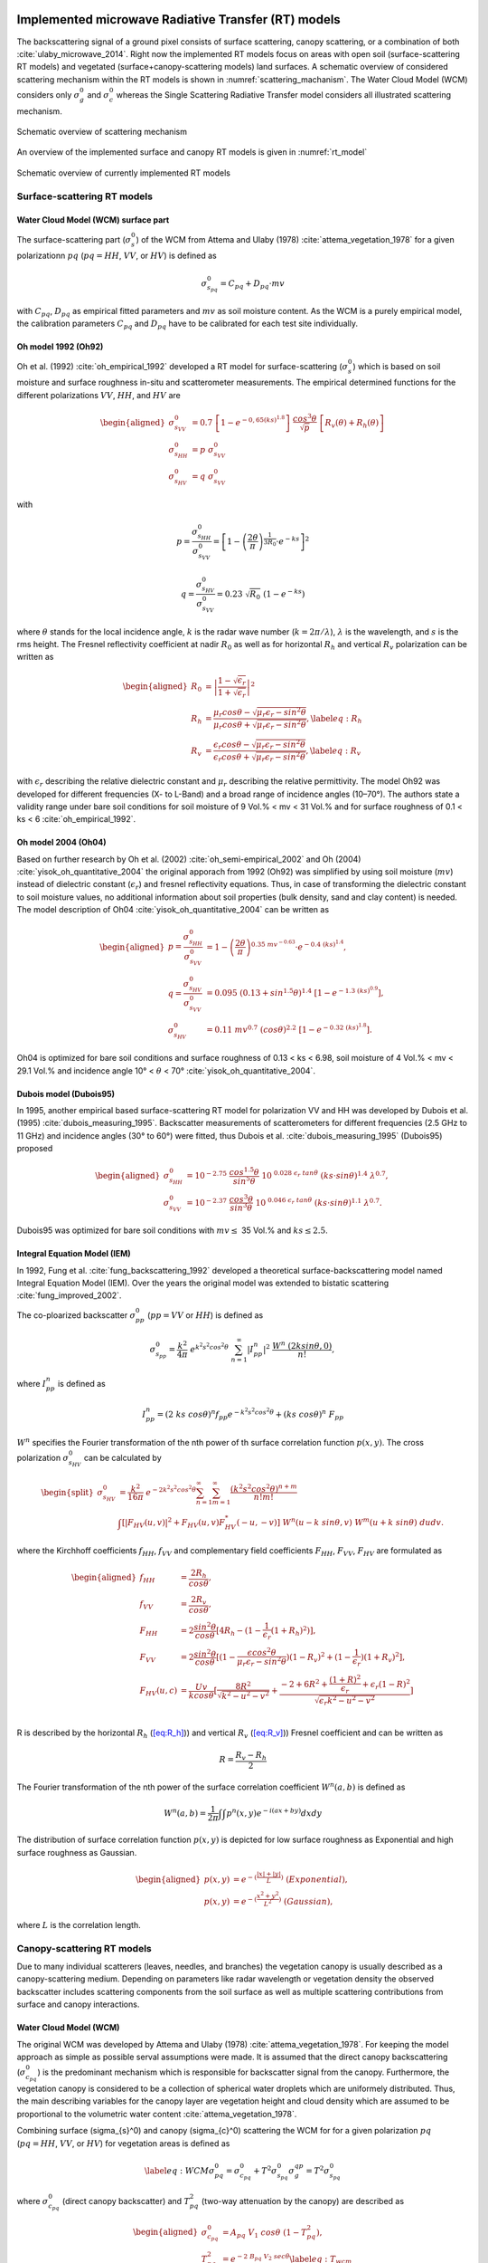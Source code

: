 .. _Theory:

Implemented microwave Radiative Transfer (RT) models
======================================================
The backscattering signal of a ground pixel consists of surface scattering, canopy scattering, or a combination of both
:cite:`ulaby_microwave_2014`. Right now the implemented RT models focus on areas with open soil
(surface-scattering RT models) and vegetated (surface+canopy-scattering models) land surfaces.
A schematic overview of considered scattering mechanism within the RT models is shown in :numref:`scattering_machanism`.
The Water Cloud Model (WCM) considers only :math:`\sigma_g^0` and :math:`\sigma_c^0`
whereas the Single Scattering Radiative Transfer model considers all illustrated scattering mechanism.

.. _scattering_machanism:
.. figure:: images/scattering_mechanism_ulaby.jpeg
   :align: center
   :width: 80%

   Schematic overview of scattering mechanism

An overview of the implemented surface and canopy RT models is given in :numref:`rt_model`

.. _rt_model:
.. figure:: images/rt_model.jpeg
   :align: center
   :width: 80%

   Schematic overview of currently implemented RT models

.. _surface:

Surface-scattering RT models
------------------------------

.. _surface_wcm:

Water Cloud Model (WCM) surface part
~~~~~~~~~~~~~~~~~~~~~~~~~~~~~~~~~~~~~

The surface-scattering part (:math:`\sigma_s^0`) of the WCM from Attema and Ulaby (1978) :cite:`attema_vegetation_1978`
for a given polarizationn :math:`pq` (:math:`pq = HH`, :math:`VV`, or :math:`HV`) is defined as

.. math:: \sigma_{s_{pq}}^0 = C_{pq} + D_{pq} \cdot mv

with :math:`C_{pq}`, :math:`D_{pq}` as empirical fitted parameters and :math:`mv` as soil moisture content.
As the WCM is a purely empirical model, the calibration parameters :math:`C_{pq}` and :math:`D_{pq}`
have to be calibrated for each test site individually.

Oh model 1992 (Oh92)
~~~~~~~~~~~~~~~~~~~~~

Oh et al. (1992) :cite:`oh_empirical_1992` developed a RT model for surface-scattering (:math:`\sigma_s^0`)
which is based on soil moisture and surface roughness in-situ and scatterometer measurements. The empirical determined
functions for the different polarizations :math:`VV`, :math:`HH`, and :math:`HV` are

.. math::

   \begin{aligned}
   \sigma_{s_{VV}}^0 &= 0.7 \ \left [1-e^{-0,65(ks)^{1.8}} \left] \ \frac{cos^3\theta}{\sqrt{p}} \  \right[ R_v(\theta)+R_h(\theta) \right] \\
   \sigma_{s_{HH}}^0 &= p \ \sigma_{s_{VV}}^0 \\
   \sigma_{s_{HV}}^0 &= q \ \sigma_{s_{VV}}^0 \end{aligned}

with

.. math:: p = \frac{\sigma_{s_{HH}}^0}{\sigma_{s_{VV}}^0} = \left [1- \left (\frac{2\theta}{\pi} \right )^{\frac{1}{3R_0}} \cdot e^{-ks} \right]^2

.. math:: q = \frac{\sigma_{s_{HV}}^0}{\sigma_{s_{VV}}^0} = 0.23 \ \sqrt{R_0} \ (1-e^{-ks})

where :math:`\theta` stands for the local incidence angle, :math:`k` is the radar wave number
(:math:`k = 2\pi / \lambda`), :math:`\lambda` is the wavelength, and :math:`s` is the rms height.
The Fresnel reflectivity coefficient at nadir :math:`R_0` as well as for horizontal :math:`R_h` and vertical
:math:`R_v` polarization can be written as


.. math::

   \begin{aligned}
   R_0 &= \left | \frac{1-\sqrt{\epsilon_r}}{1+\sqrt{\epsilon_r}} \right |^2 \\
   R_{h} &= \frac{\mu_r cos\theta - \sqrt{\mu_r\epsilon_r - sin^2\theta}}{\mu_r cos\theta + \sqrt{\mu_r\epsilon_r - sin^2\theta}},  \label{eq:R_h} \\
   R_{v} &= \frac{\epsilon_r cos\theta - \sqrt{\mu_r\epsilon_r - sin^2\theta}}{\epsilon_r cos\theta + \sqrt{\mu_r\epsilon_r - sin^2\theta}}, \label{eq:R_v}\end{aligned}

with :math:`\epsilon_r` describing the relative dielectric constant and :math:`\mu_r` describing the relative
permittivity. The model Oh92 was developed for different frequencies (X- to L-Band) and a broad range of incidence
angles (10–70°). The authors state a validity range under bare soil conditions for soil moisture of
9 Vol.% < mv < 31 Vol.% and for surface roughness of 0.1 < ks < 6 :cite:`oh_empirical_1992`.

Oh model 2004 (Oh04)
~~~~~~~~~~~~~~~~~~~~~

Based on further research by Oh et al. (2002) :cite:`oh_semi-empirical_2002` and Oh (2004)
:cite:`yisok_oh_quantitative_2004` the original apporach from 1992 (Oh92) was simplified by using soil moisture
(:math:`mv`) instead of dielectric constant (:math:`\epsilon_r`) and fresnel reflectivity equations.
Thus, in case of transforming the dielectric constant to soil moisture values, no additional information about
soil properties (bulk density, sand and clay content) is needed. The model description of Oh04
:cite:`yisok_oh_quantitative_2004` can be written as

.. math::

   \begin{aligned}
   p = \frac{\sigma_{s_{HH}}^0}{\sigma_{s_{VV}}^0} &= 1 - \left (\frac{2\theta}{\pi} \right )^{0.35 \ mv^{-0.63}} \cdot e^{-0.4 \ (ks)^{1.4}}, \\
   q = \frac{\sigma_{s_{HV}}^0}{\sigma_{s_{VV}}^0} &= 0.095 \ (0.13+sin^{1.5}\theta)^{1.4} \ [1-e^{-1.3 \ (ks)^{0.9}}], \\
   \sigma_{s_{HV}}^0 &= 0.11 \ mv^{0.7} \ (cos\theta)^{2.2} \ [1-e^{-0.32 \ (ks)^{1.8}}].\end{aligned}

Oh04 is optimized for bare soil conditions and surface roughness of 0.13 < ks < 6.98, soil moisture
of 4 Vol.% < mv < 29.1 Vol.% and incidence angle 10° < :math:`\theta` < 70° :cite:`yisok_oh_quantitative_2004`.

Dubois model (Dubois95)
~~~~~~~~~~~~~~~~~~~~~~~~
In 1995, another empirical based surface-scattering RT model for polarization VV and HH was developed by
Dubois et al. (1995) :cite:`dubois_measuring_1995`.
Backscatter measurements of scatterometers for different frequencies (2.5 GHz to 11 GHz) and incidence angles
(30° to 60°) were fitted, thus Dubois et al. :cite:`dubois_measuring_1995` (Dubois95) proposed

.. math::

   \begin{aligned}
   \sigma_{s_{HH}}^0 &= 10^{-2.75} \ \frac{cos^{1.5}\theta}{sin^5\theta} \ 10^{\ 0.028 \ \epsilon_r \ tan\theta} \ (ks \cdot sin\theta)^{1.4} \ \lambda^{0.7}, \\
   \sigma_{s_{VV}}^0 &= 10^{-2.37} \ \frac{cos^{3}\theta}{sin^3\theta} \ 10^{\ 0.046 \ \epsilon_r \ tan\theta} \ (ks \cdot sin\theta)^{1.1} \ \lambda^{0.7} .\end{aligned}

Dubois95 was optimized for bare soil conditions with :math:`mv \leq` 35 Vol.% and :math:`ks \leq 2.5`.

Integral Equation Model (IEM)
~~~~~~~~~~~~~~~~~~~~~~~~~~~~~

In 1992, Fung et al. :cite:`fung_backscattering_1992` developed a theoretical surface-backscattering model named
Integral Equation Model (IEM). Over the years the original model was extended to bistatic scattering
:cite:`fung_improved_2002`.

The co-ploarized backscatter :math:`\sigma_{pp}^0` (:math:`pp = VV` or :math:`HH`) is defined as

.. math:: \sigma_{s_{pp}}^0 = \frac{k^2}{4\pi} \ e^{k^2s^2cos^2\theta} \ \sum_{n=1}^{\infty} |I^n_{pp}|^2 \ \frac{W^n \ (2ksin\theta,0)}{n!},

where :math:`I_{pp}^n` is defined as

.. math:: I_{pp}^n = (2 \ ks \ cos\theta)^n f_{pp} e^{-k^2s^2cos^2\theta} + (ks \ cos\theta)^n \ F_{pp}

:math:`W^n` specifies the Fourier transformation of the nth power of th surface correlation function :math:`p(x,y)`.
The cross polarization :math:`\sigma_{s_{HV}}^0` can be calculated by

.. math::

   \begin{split}
   \sigma_{s_{HV}}^0 & = \frac{k^2}{16\pi} \ e^{-2k^2s^2cos^2\theta} \sum_{n=1}^{\infty} \sum_{m=1}^{\infty} \frac{(k^2s^2cos^2\theta)^{n+m}}{n!m!} \\
   & \int [|F_{HV}(u,v)|^2+F_{HV}(u,v)F_{HV}^*(-u,-v)] \ W^n(u-k \ sin\theta, v) \ W^m(u+k \ sin\theta) \ dudv.
   \end{split}

where the Kirchhoff coefficients :math:`f_{HH}`, :math:`f_{VV}` and complementary field coefficients
:math:`F_{HH}`, :math:`F_{VV}`, :math:`F_{HV}` are formulated as

.. math::

   \begin{aligned}
   f_{HH} &= \frac{2R_h}{cos\theta}, \\
   f_{VV} &= \frac{2R_v}{cos\theta}, \\
   F_{HH} &= 2 \frac{sin^2\theta}{cos\theta} [4R_h - (1 - \frac{1}{\epsilon_r} (1 + R_h)^2)], \\
   F_{VV} &= 2 \frac{sin^2\theta}{cos\theta} [(1 - \frac{\epsilon cos^2\theta}{\mu_r \epsilon_r - sin^2\theta}) (1 - R_v)^2 + (1 - \frac{1}{\epsilon_r})(1 + R_v)^2], \\
   F_{HV}(u,c) &= \frac{U v}{k cos\theta} [\frac{8R^2}{\sqrt{k^2 - u^2 - v^2}} + \frac{-2 + 6R^2 + \frac{(1 + R)^2}{\epsilon_r} + \epsilon_r (1 - R)^2}{\sqrt{\epsilon_r k^2 - u^2 - v^2}}] \\\end{aligned}

R is described by the horizontal :math:`R_h` (`[eq:R_h] <#eq:R_h>`__)) and vertical
:math:`R_v` (`[eq:R_v] <#eq:R_v>`__)) Fresnel coefficient and can be written as

.. math:: R = \frac{R_v - R_h} {2}

The Fourier transformation of the nth power of the surface correlation
coefficient :math:`W^n(a,b)` is defined as

.. math:: W^n(a,b) = \frac{1}{2\pi} \int\int p^n(x,y)e^{-i(ax+by)}dxdy

The distribution of surface correlation function :math:`p(x,y)` is depicted for low surface roughness as Exponential
and high surface roughness as Gaussian.

.. math::

   \begin{aligned}
   p(x,y) &= e^{-(\frac{|x|+|y|}{L})} \ (Exponential), \\
   p(x,y) &= e^{-(\frac{x^2+y^2}{L^2})} \ (Gaussian),\end{aligned}

where :math:`L` is the correlation length.

Canopy-scattering RT models
----------------------------
Due to many individual scatterers (leaves, needles, and branches) the vegetation canopy is usually described as a
canopy-scattering medium. Depending on parameters like radar wavelength or vegetation density the observed backscatter
includes scattering components from the soil surface as well as multiple scattering contributions from surface and
canopy interactions.

Water Cloud Model (WCM)
~~~~~~~~~~~~~~~~~~~~~~~~~~~~~~~~~~~~
The original WCM was developed by Attema and Ulaby (1978) :cite:`attema_vegetation_1978`.
For keeping the model approach as simple as possible serval assumptions were made.
It is assumed that the direct canopy backscattering  (:math:`\sigma_{c_{pq}}^0`) is the predominant mechanism
which is responsible for backscatter signal from the canopy. Furthermore, the vegetation canopy is considered
to be a collection of spherical water droplets which are uniformely distributed. Thus, the main describing
variables for the canopy layer are vegetation height and cloud density which are assumed to be proportional
to the volumetric water content :cite:`attema_vegetation_1978`.

Combining surface (\sigma_{s}^0) and canopy (\sigma_{c}^0) scattering the WCM for for a given polarization
:math:`pq` (:math:`pq = HH`, :math:`VV`, or :math:`HV`) for vegetation areas is defined as

.. math::

   \label{eq:WCM}
   \sigma_{pq}^0 = \sigma_{c_{pq}}^0 + T^2\sigma_{s_{pq}}^0
   \sigma_{g}_{qp} = T^2\sigma_{s_{pq}}^0

where :math:`\sigma_{c_{pq}}^0` (direct canopy backscatter) and :math:`T_{pq}^2` (two-way attenuation by the canopy)
are described as

.. math::

   \begin{aligned}
   \sigma_{c_{pq}}^0 &= A_{pq} \ V_1 \ cos\theta \ (1-T_{pq}^2), \\
   T_{pq}^2 &= e^{-2 \ B_{pq} \ V_2 \ sec\theta} \label{eq:T_wcm}\end{aligned}

:math:`A_{pq}` and :math:`B_{pq}` are two fitted model parameters, :math:`V1` and
:math:`V2` are empirical vegetation descriptors and :math:`\theta` stands for
the local incidence angle. The surface part of the WCM :math:`\sigma_{s_{pq}}^0` was described in
section :ref:`surface_wcm`, although in theory the WCM surface part can be substituted by each surface
RT model of section :ref:`surface`

Single Scattering Radiative Transfer model (SSRT)
~~~~~~~~~~~~~~~~~~~~~~~~~~~~~~~~~~~~~~~~~~~~~~~~~
In order to account not just for the direct canopy backscatter, but also for multiple canopy-surface scattering
interactions, more sophisticated models like the SSRT were developed. The SSRT model described by de Roo et al. (2001)
:cite:`de_roo_semi-empirical_2001` or Ulaby and Long (2014) :cite:`ulaby_microwave_2014` is a semi-empirical
first-order scattering model. A graphical overview of the different scattering mechanisms is given in Figure ....
The model consists of a ground component :math:`\sigma_{g_{pq}}^0` (:math:`\sigma_{g}^0 = \sigma_{s}^0 * T^2`),
the direct canopy backscatter :math:`\sigma_{c_{pq}}^0`, ground plant :math:`\sigma_{gc}^0` and plant ground
:math:`\sigma_{cg}^0` scattering, and a ground plant ground :math:`\sigma_{gcg_{pq}}^0` contribution.
Thus, the SSRT can be written as

.. math::

   \label{eq:SSRT2}
   \sigma^0 = \sigma_{g}^0 + \sigma_{c}^0 + \sigma_{cg}^0 + \sigma_{gc}^0 + \sigma_{gcg}^0

or with

.. math::
   \sigma_{cgt}^0 = \sigma_{cg}^0 + \sigma_{gc}^0

as

.. math::

   \label{eq:SSRT}
   \sigma_{pq}^0 = \sigma_{g_{pq}}^0 + \sigma_{c_{pq}}^0 + \sigma_{cgt_{pq}}^0 + \sigma_{gcg_{pq}}^0

The ground component :math:`\sigma_{g_{pq}}^0` is defined as

.. math:: \sigma_{g_{pq}}^0 = T_p T_q \ \sigma_{s_{pq}}^0,

For the surface scattering :math:`\sigma_{s_{pq}}^0` each of the surface models in Section :ref:`surface` can be used.
The :math:`p` or :math:`q` (p, q = v or h polarization) polarized one way transmittivity of the canopy
(:math:`T_p` or :math:`T_q`) is defined by

.. math:: T_p = e^{-\tau_p}, \label{eq:T_ssrt}

with the optical depth :math:`\tau_p` as

.. math:: \tau_p = k_e^p \ H \ sec\theta, \label{eq:tau_ssrt}

whereas :math:`H` represents the canopy height and :math:`\theta` is the local incidence angle.
The extinction coefficient :math:`k_e^p` accounts for the absorption and
scattering losses of the electromagnetic wave through the canopy and can be written as

.. math:: k_e^p = k_a^p + k_s^p

with

.. math:: k_s^p = k_e^p \ \omega

where :math:`\omega` is describing the single scattering albedo.
Generally, canopies are composed of leaves, stalks, and branches that vary in shape and orientation,
exhibiting no linear distributions in the vertical plane.
However, for simplicity reasons, :math:`k_e^p`, :math:`k_a^p`, and :math:`k_s^p` are assumed to follow
uniformly distribution in the vertical within the canopy layer.

The direct canopy scattering :math:`\sigma_{c_{pq}}^0` is described by

.. math:: \sigma_{c_{pq}}^0 = \frac{\sigma_{V_{pq}}^{back} \ cos\theta}{k_e^p + k_e^q} \ (1 - T_p T_q)

with the canopy backscattering coefficient :math:`\sigma_{V_{pq}}^{back}` of the vegetation medium

.. math:: \sigma_{V_{pq}}^{back} = N_v \  \sigma_{pq}^{back}

:math:`N_v` is the number of scattering particles per unit volume
and :math:`\sigma_{pq}^{back}` is the polarized backscattering cross section of a single particle.

The ground canopy (:math:`\sigma_{gc_{pq}}^0`) and
canopy ground (:math:`\sigma_{cg_{pq}}^0`) scattering contributions are defined by

.. math::

   \begin{aligned}
   \sigma_{gc_{pq}}^0 = \sigma_{v_{pq}}^{bist} \ H \ R_q \ T_p T_q, \\
   \sigma_{cg_{pq}}^0 = \sigma_{v_{pq}}^{bist} \ H \ R_p \ T_p T_q,\end{aligned}

where :math:`H` represents the canopy height, :math:`\sigma_{v_{pq}}^{bist}` describes
the bi-static scattering cross section of a single leaf or stalk, and
:math:`R_p` is the polarized Fresnel reflectivity
(Equations (`[eq:R_h] <#eq:R_h>`__) and (`[eq:R_v] <#eq:R_v>`__)).

The total canopy ground contribution :math:`\sigma_{cgt_{pq}}^0` as the sum of
:math:`\sigma_{gc_{pq}}^0` and :math:`\sigma_{cg_{pq}}^0` is defined as

.. math:: \sigma_{cgt_{pq}}^0 = \sigma_{v_{pq}}^{bist} \ H \ [R_p + R_q] \ T_p T_q

The ground canopy ground contribution of the SSRT
(:math:`\sigma_{gcg_{pq}}^0`) can be written as

.. math:: \sigma_{gcg_{pq}}^0 = \frac{\sigma_{V_{pq}}^{back} \ cos\theta}{k_e^p + k_e^q} \ (R_p R_q - T_p T_q) .

Isotropic Scatterers
^^^^^^^^^^^^^^^^^^^^^
The scattering pattern for isotropic scatterers is assumed to be uniform along all directions
:cite:`ulaby_microwave_2014`. Thus,

.. math:: \sigma_v^{back} = \sigma_v^{bist} = k_s

Rayleigh Scatterers
^^^^^^^^^^^^^^^^^^^^^
With the assumption of Rayleigh particle, the scatting pattern for hh and vv polarization :cite:`ulaby_microwave_2014`
is assumed to be

.. math:: \sigma_v^{back} = \sigma_v^{bist} = \frac{3}{2} k_s

Implemented dielectric mixing models for soil
==============================================
The retrieval of soil moisture by the use of microwave remote sensing and RT models are often dependent on
dielectric mixing models.



n the RTM, dielectric mixing models (DMMs) are particularly important in linking soil moisture to emissivity.
The DMMs mix the dielectric properties of water and soil, while accounting for physical soil properties
such as soil temperature and texture.



Further, several working models have
been developed for the calculation of complex
permittivity of the wet soils in terms of texture
structure, frequency of measurement, moisture
content, bound and free water permittivity and bulk
dry density of soil at given temperature


Simplistic apprach
--------------------
The simplistic approach by Dobson (Temperature T=23°C, bulk density :math:`\rho_b` = 1.7 g/cm3) is given by

.. math::

   \begin{aligned}
   \epsilon_{w}^{'} = 4.9 + \frac{74.1}{1+(f/f_0)^2} \\
   \epsilon_{w}^{''} = \frac{74.1 \ (f/f_0)}{1+(f/f_0)^2}+6.46 \ \frac{\sigma}{f}
   \end{aligned}

.. math::

   \begin{aligned}
   \epsilon_{w}^{'} &= 4.9 + \frac{74.1}{1+(f/f_0)^2} \\
   \epsilon_{w}^{''} &= \frac{74.1 (f/f_0)}{1+(f/f_0)^2} + 6.46 \frac{\sigma}{f}
   \end{aligned}

with frequency :math:`f` (GHz) and :math:`f_0` = 18.64 GHz (relaxing frequency of water at 23°C).

Dobson et al. (1985)
---------------------

.. math::

   \begin{aligned}
   \alpha = 0.65 \\
   \beta_1 = 1.27 - 0.519S - 0.152C \\
   \beta_2 = 2.06 - 0.928S - 0.255C \\
   \sigma = -1.645 +1.939 \rho_b - 2.256S + 1.594C
   \end{aligned}

single Debye dielectric model for pure water. Eqs. 4.14

.. math::

   \begin{aligned}
   \epsilon_{w}^{'} = \epsilon_{w\infty} + \frac{\epsilon_{w0} - \epsilon_{w\infty}}{1+(2\pi f\tau_w)^2} \\
   \epsilon_{w}^{''} = \frac{2\pi f\tau_w (\epsilon_{w0} - \epsilon_{w\infty})}{1 + (2\pi f\tau_w)^2}
   \end{aligned}

Debye model with conductivity term for e2. Eqs. 4.67

.. math::

   \begin{aligned}
   \epsilon_{w}^{'} = \epsilon_{w\infty} + \frac{\epsilon_{w0} - \epsilon_{w\infty}}{1+(2\pi f\tau_w)^2} \\
   \epsilon_{w}^{''} = \frac{2\pi f\tau_w (\epsilon_{w0} - \epsilon_{w\infty})}{1 + (2\pi f\tau_w)^2} + (\frac{2.65-\rho_b}{2.65m_v}) \frac{\sigma}{2\pi \epsilon_0 f}
   \end{aligned}

:math:`\epsilon_0 = 8.854 x 10^{-12}` F\m
:math:`\epsilon_{w\infty} = 4.9` after Lane and Saxton (1952

.. math::

   \epsilon_{w0}(T) = 88.045 - 0.4147T + 6.295 x 10^{-4}T^2 + 1.075 x 10^{-5} T^3

The relaxation time of pure water is defined by

.. math::

   2 \pi \tau_w (T) = 1.1109x10^{-10} - 3.824x10^{-12}T + 6.938x10^{-14}T^2 - 5.096x10^{-16}T^3


dielectic permittivity

.. math::

   \begin{aligned}
   \epsilon_{soil}^{'} = [1 + 0.66 \rho_b + m_v^{\beta_1} (\epsilon_w^{'})^{\alpha} - m_v]^{1/\alpha} \\
   \epsilon_{soil}^{''} = m_v^{\beta_2} \epsilon_w^{''}
   \end{aligned}


.. rubric:: References
.. bibliography:: references.bib
   :style: unsrt
